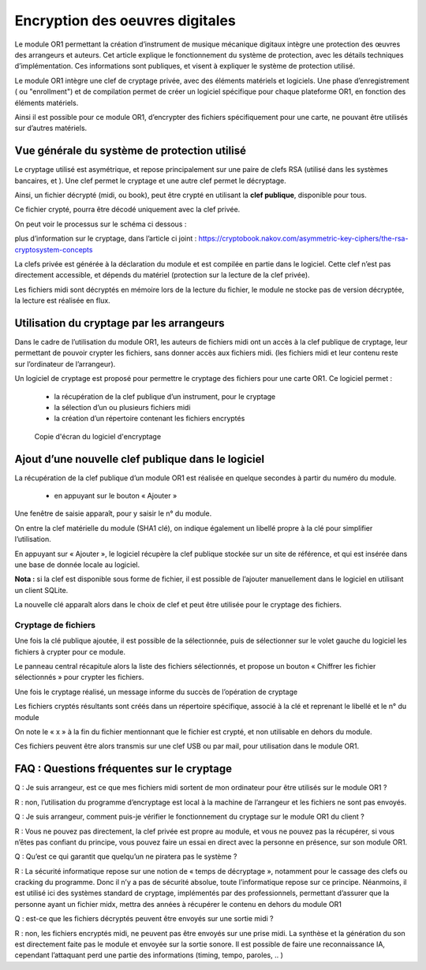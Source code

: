 .. _cryptage:

====================================
**Encryption des oeuvres digitales**
====================================

|image0|

Le module OR1 permettant la création d’instrument de musique mécanique digitaux intègre une protection des œuvres des arrangeurs et auteurs. Cet article explique le fonctionnement du système de protection, avec les détails techniques d’implémentation.
Ces informations sont publiques, et visent à expliquer le système de protection utilisé.


Le module OR1 intègre une clef de cryptage privée, avec des éléments matériels et logiciels. Une phase d’enregistrement ( ou "enrollment") et de compilation permet de créer un logiciel spécifique pour chaque plateforme OR1, en fonction des éléments matériels.

Ainsi il est possible pour ce module OR1, d’encrypter des fichiers spécifiquement pour une carte, ne pouvant être utilisés sur d’autres matériels.

Vue générale du système de protection utilisé
---------------------------------------------

Le cryptage utilisé est asymétrique, et repose principalement sur une paire de clefs RSA (utilisé dans les systèmes bancaires, et ). Une clef permet le cryptage et une autre clef permet le décryptage.

Ainsi, un fichier décrypté (midi, ou book), peut être crypté en utilisant la **clef publique**, disponible pour tous.

Ce fichier crypté, pourra être décodé uniquement avec la clef privée.

On peut voir le processus sur le schéma ci dessous :

|image1|

plus d’information sur le cryptage, dans l’article ci joint :
https://cryptobook.nakov.com/asymmetric-key-ciphers/the-rsa-cryptosystem-concepts

La clefs privée est générée à la déclaration du module et est compilée en partie dans le logiciel. Cette clef n’est pas directement accessible, et dépends du matériel (protection sur la lecture de la clef privée).

Les fichiers midi sont décryptés en mémoire lors de la lecture du fichier, le module ne stocke pas de version décryptée, la lecture est réalisée en flux.

Utilisation du cryptage par les arrangeurs
------------------------------------------

Dans le cadre de l’utilisation du module OR1, les auteurs de fichiers midi ont un accès à la clef publique de cryptage, leur permettant de pouvoir crypter les fichiers, sans donner accès aux fichiers midi. (les fichiers midi et leur contenu reste sur l’ordinateur de l’arrangeur).

Un logiciel de cryptage est proposé pour permettre le cryptage des fichiers pour une carte OR1. Ce logiciel permet :

   - la récupération de la clef publique d’un instrument, pour le cryptage
   - la sélection d’un ou plusieurs fichiers midi
   - la création d’un répertoire contenant les fichiers encryptés

.. figure:: encryption/Pictures/10000001000006E2000003B684B10B9A5FB1290F.png
   :alt: Copie d'écran du logiciel d'encryptage
   :width: 9.64cm
   :height: 5.196cm

   Copie d'écran du logiciel d'encryptage

Ajout d’une nouvelle clef publique dans le logiciel
---------------------------------------------------

La récupération de la clef publique d’un module OR1 est réalisée en
quelque secondes à partir du numéro du module.

   - en appuyant sur le bouton « Ajouter »

|image2|

Une fenêtre de saisie apparaît, pour y saisir le n° du module.

|image3|

On entre la clef matérielle du module (SHA1 clé), on indique également un libellé propre à la clé pour simplifier l’utilisation.

En appuyant sur « Ajouter », le logiciel récupère la clef publique stockée sur un site de référence, et qui est insérée dans une base de donnée locale au logiciel.

**Nota \:** si la clef est disponible sous forme de fichier, il est possible de l’ajouter manuellement dans le logiciel en utilisant un client SQLite.

La nouvelle clé apparaît alors dans le choix de clef et peut être utilisée pour le cryptage des fichiers.

|image4|

Cryptage de fichiers
^^^^^^^^^^^^^^^^^^^^

Une fois la clé publique ajoutée, il est possible de la sélectionnée, puis de sélectionner sur le volet gauche du logiciel les fichiers à crypter pour ce module.

|image5|

Le panneau central récapitule alors la liste des fichiers sélectionnés, et propose un bouton « Chiffrer les fichier sélectionnés » pour crypter les fichiers.

|image6|

Une fois le cryptage réalisé, un message informe du succès de l’opération de cryptage

|image7|

Les fichiers cryptés résultants sont créés dans un répertoire spécifique, associé à la clé et reprenant le libellé et le n° du module

|image8|

On note le « x » à la fin du fichier mentionnant que le fichier est crypté, et non utilisable en dehors du module.

Ces fichiers peuvent être alors transmis sur une clef USB ou par mail, pour utilisation dans le module OR1.

FAQ : Questions fréquentes sur le cryptage
------------------------------------------

Q : Je suis arrangeur, est ce que mes fichiers midi sortent de mon ordinateur pour être utilisés sur le module OR1 ?

R : non, l’utilisation du programme d’encryptage est local à la machine de l’arrangeur et les fichiers ne sont pas envoyés.

Q : Je suis arrangeur, comment puis-je vérifier le fonctionnement du cryptage sur le module OR1 du client ?

R : Vous ne pouvez pas directement, la clef privée est propre au module, et vous ne pouvez pas la récupérer, si vous n’êtes pas confiant du principe, vous pouvez faire un essai en direct avec la personne en présence, sur son module OR1.

Q : Qu’est ce qui garantit que quelqu’un ne piratera pas le système ?

R : La sécurité informatique repose sur une notion de « temps de décryptage », notamment pour le cassage des clefs ou cracking du programme. Donc il n’y a pas de sécurité absolue, toute l’informatique repose sur ce principe. Néanmoins, il est utilisé ici des systèmes standard de cryptage, implémentés par des professionnels, permettant d’assurer que la personne ayant un fichier midx, mettra des années à récupérer le contenu en dehors du module OR1

Q : est-ce que les fichiers décryptés peuvent être envoyés sur une sortie midi ?

R : non, les fichiers encryptés midi, ne peuvent pas être envoyés sur une prise midi. La synthèse et la génération du son est directement faite pas le module et envoyée sur la sortie sonore. Il est possible de faire une reconnaissance IA, cependant l’attaquant perd une partie des informations (timing, tempo, paroles, .. )

.. |image0| image:: encryption/Pictures/1000000000000DB000000920FE38D167A96FDA3C.jpg
   :width: 8.507cm
   :height: 5.671cm
.. |image1| image:: encryption/Pictures/1000000100000E14000002B42EEF4D3536D6A8DE.png
   :width: 17cm
   :height: 3.263cm
.. |image2| image:: encryption/Pictures/1000000100000147000000C8B193912AE0D0F17C.png
   :width: 8.652cm
   :height: 5.292cm
.. |image3| image:: encryption/Pictures/100000010000021E000001197C2943C62137D2C2.png
   :width: 14.34cm
   :height: 7.435cm
.. |image4| image:: encryption/Pictures/100000010000048B000000AB6F8EEFC6EBDFB097.png
   :width: 17cm
   :height: 2.499cm
.. |image5| image:: encryption/Pictures/1000000100000206000003A017E1F1B60D5C7787.png
   :width: 8.871cm
   :height: 15.891cm
.. |image6| image:: encryption/Pictures/100000010000020F000000A988C8C9B464DB5E17.png
   :width: 13.944cm
   :height: 4.471cm
.. |image7| image:: encryption/Pictures/10000001000001E7000000C03F8A6BCD3EFDEE73.png
   :width: 12.885cm
   :height: 5.08cm
.. |image8| image:: encryption/Pictures/10000001000002120000006E7CF6B30C7CC885CA.png
   :width: 14.023cm
   :height: 2.91cm

